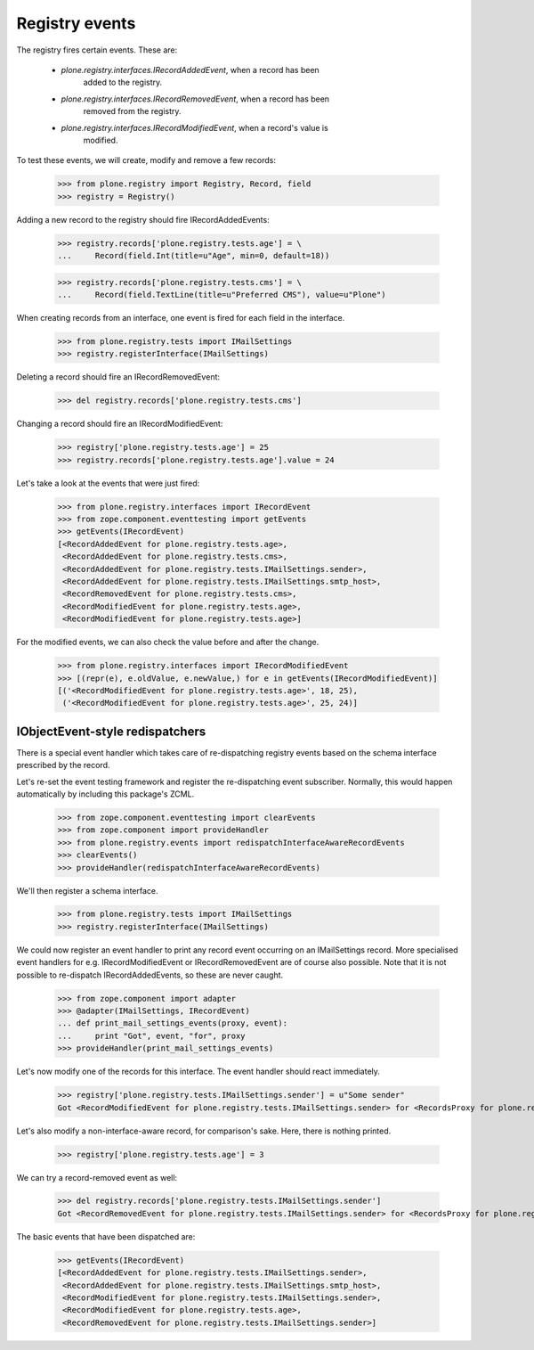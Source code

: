 ===============
Registry events
===============

The registry fires certain events. These are:

 * `plone.registry.interfaces.IRecordAddedEvent`, when a record has been
    added to the registry.

 * `plone.registry.interfaces.IRecordRemovedEvent`, when a record has been
    removed from the registry.

 * `plone.registry.interfaces.IRecordModifiedEvent`, when a record's value is
    modified.

To test these events, we will create, modify and remove a few records:

    >>> from plone.registry import Registry, Record, field
    >>> registry = Registry()

Adding a new record to the registry should fire IRecordAddedEvents:

    >>> registry.records['plone.registry.tests.age'] = \
    ...     Record(field.Int(title=u"Age", min=0, default=18))

    >>> registry.records['plone.registry.tests.cms'] = \
    ...     Record(field.TextLine(title=u"Preferred CMS"), value=u"Plone")

When creating records from an interface, one event is fired for each field
in the interface.

    >>> from plone.registry.tests import IMailSettings
    >>> registry.registerInterface(IMailSettings)

Deleting a record should fire an IRecordRemovedEvent:

    >>> del registry.records['plone.registry.tests.cms']

Changing a record should fire an IRecordModifiedEvent:

    >>> registry['plone.registry.tests.age'] = 25
    >>> registry.records['plone.registry.tests.age'].value = 24

Let's take a look at the events that were just fired:

    >>> from plone.registry.interfaces import IRecordEvent
    >>> from zope.component.eventtesting import getEvents
    >>> getEvents(IRecordEvent)
    [<RecordAddedEvent for plone.registry.tests.age>,
     <RecordAddedEvent for plone.registry.tests.cms>,
     <RecordAddedEvent for plone.registry.tests.IMailSettings.sender>,
     <RecordAddedEvent for plone.registry.tests.IMailSettings.smtp_host>,
     <RecordRemovedEvent for plone.registry.tests.cms>,
     <RecordModifiedEvent for plone.registry.tests.age>,
     <RecordModifiedEvent for plone.registry.tests.age>]

For the modified events, we can also check the value before and after the
change.

    >>> from plone.registry.interfaces import IRecordModifiedEvent
    >>> [(repr(e), e.oldValue, e.newValue,) for e in getEvents(IRecordModifiedEvent)]
    [('<RecordModifiedEvent for plone.registry.tests.age>', 18, 25),
     ('<RecordModifiedEvent for plone.registry.tests.age>', 25, 24)]

IObjectEvent-style redispatchers
================================

There is a special event handler which takes care of re-dispatching registry
events based on the schema interface prescribed by the record.

Let's re-set the event testing framework and register the re-dispatching event
subscriber. Normally, this would happen automatically by including this
package's ZCML.

    >>> from zope.component.eventtesting import clearEvents
    >>> from zope.component import provideHandler
    >>> from plone.registry.events import redispatchInterfaceAwareRecordEvents
    >>> clearEvents()
    >>> provideHandler(redispatchInterfaceAwareRecordEvents)

We'll then register a schema interface.

    >>> from plone.registry.tests import IMailSettings
    >>> registry.registerInterface(IMailSettings)

We could now register an event handler to print any record event occurring on
an IMailSettings record. More specialised event handlers for e.g.
IRecordModifiedEvent or IRecordRemovedEvent are of course also possible.
Note that it is not possible to re-dispatch IRecordAddedEvents, so these are
never caught.

    >>> from zope.component import adapter
    >>> @adapter(IMailSettings, IRecordEvent)
    ... def print_mail_settings_events(proxy, event):
    ...     print "Got", event, "for", proxy
    >>> provideHandler(print_mail_settings_events)

Let's now modify one of the records for this interface. The event handler
should react immediately.

    >>> registry['plone.registry.tests.IMailSettings.sender'] = u"Some sender"
    Got <RecordModifiedEvent for plone.registry.tests.IMailSettings.sender> for <RecordsProxy for plone.registry.tests.IMailSettings>

Let's also modify a non-interface-aware record, for comparison's sake. Here,
there is nothing printed.

    >>> registry['plone.registry.tests.age'] = 3

We can try a record-removed event as well:

    >>> del registry.records['plone.registry.tests.IMailSettings.sender']
    Got <RecordRemovedEvent for plone.registry.tests.IMailSettings.sender> for <RecordsProxy for plone.registry.tests.IMailSettings>

The basic events that have been dispatched are:

    >>> getEvents(IRecordEvent)
    [<RecordAddedEvent for plone.registry.tests.IMailSettings.sender>,
     <RecordAddedEvent for plone.registry.tests.IMailSettings.smtp_host>,
     <RecordModifiedEvent for plone.registry.tests.IMailSettings.sender>,
     <RecordModifiedEvent for plone.registry.tests.age>,
     <RecordRemovedEvent for plone.registry.tests.IMailSettings.sender>]

